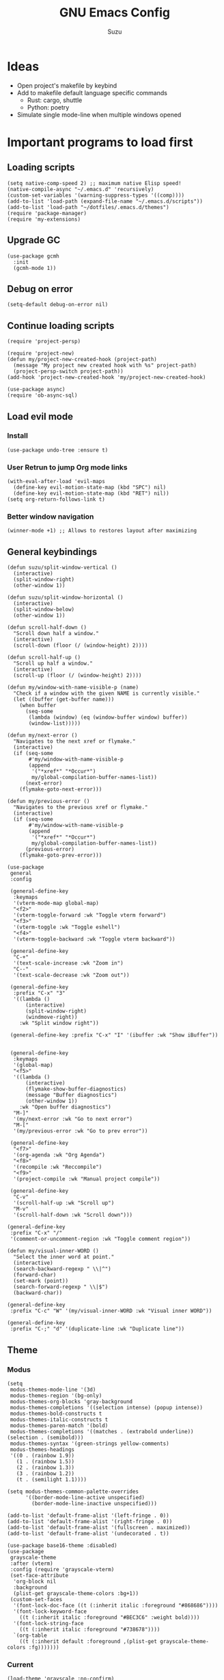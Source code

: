 #+title: GNU Emacs Config
#+author: Suzu
#+description: My personal Emacs config
#+STARTUP: inlineimages

* Ideas
- Open project's makefile by keybind
- Add to makefile default language specific commands
  - Rust: cargo, shuttle
  - Python: poetry
- Simulate single mode-line when multiple windows opened


* Important programs to load first
** Loading scripts
#+begin_src elisp
(setq native-comp-speed 2) ;; maximum native Elisp speed!
(native-compile-async "~/.emacs.d" 'recursively)
(custom-set-variables '(warning-suppress-types '((comp))))
(add-to-list 'load-path (expand-file-name "~/.emacs.d/scripts"))
(add-to-list 'load-path "~/dotfiles/.emacs.d/themes")
(require 'package-manager)
(require 'my-extensions)
#+end_src

** Upgrade GC
#+begin_src elisp
(use-package gcmh
  :init
  (gcmh-mode 1))
#+end_src

** Debug on error
#+begin_src elisp
(setq-default debug-on-error nil)
#+end_src

** Continue loading scripts
#+begin_src elisp
(require 'project-persp)

(require 'project-new)
(defun my/project-new-created-hook (project-path)
  (message "My project new created hook with %s" project-path)
  (project-persp-switch project-path))
(add-hook 'project-new-created-hook 'my/project-new-created-hook)

(use-package async)
(require 'ob-async-sql)
#+end_src

** Load evil mode
*** Install
#+begin_src elisp
(use-package undo-tree :ensure t)
#+end_src

*** User Retrun to jump Org mode links
#+begin_src elisp
(with-eval-after-load 'evil-maps
  (define-key evil-motion-state-map (kbd "SPC") nil)
  (define-key evil-motion-state-map (kbd "RET") nil))
(setq org-return-follows-link t)
#+end_src

*** Better window navigation
#+begin_src elisp
(winner-mode +1) ;; Allows to restores layout after maximizing
#+end_src

** General keybindings
#+begin_src elisp
(defun suzu/split-window-vertical ()
  (interactive)
  (split-window-right)
  (other-window 1))

(defun suzu/split-window-horizontal ()
  (interactive)
  (split-window-below)
  (other-window 1))

(defun scroll-half-down ()
  "Scroll down half a window."
  (interactive)
  (scroll-down (floor (/ (window-height) 2))))

(defun scroll-half-up ()
  "Scroll up half a window."
  (interactive)
  (scroll-up (floor (/ (window-height) 2))))

(defun my/window-with-name-visible-p (name)
  "Check if a window with the given NAME is currently visible."
  (let ((buffer (get-buffer name)))
    (when buffer
      (seq-some
       (lambda (window) (eq (window-buffer window) buffer))
       (window-list)))))

(defun my/next-error ()
  "Navigates to the next xref or flymake."
  (interactive)
  (if (seq-some
       #'my/window-with-name-visible-p
       (append
        '("*xref*" "*Occur*")
        my/global-compilation-buffer-names-list))
      (next-error)
    (flymake-goto-next-error)))

(defun my/previous-error ()
  "Navigates to the previous xref or flymake."
  (interactive)
  (if (seq-some
       #'my/window-with-name-visible-p
       (append
        '("*xref*" "*Occur*")
        my/global-compilation-buffer-names-list))
      (previous-error)
    (flymake-goto-prev-error)))

(use-package
 general
 :config

 (general-define-key
  :keymaps
  '(vterm-mode-map global-map)
  "<f2>"
  '(vterm-toggle-forward :wk "Toggle vterm forward")
  "<f3>"
  '(vterm-toggle :wk "Toggle eshell")
  "<f4>"
  '(vterm-toggle-backward :wk "Toggle vterm backward"))

 (general-define-key
  "C-+"
  '(text-scale-increase :wk "Zoom in")
  "C--"
  '(text-scale-decrease :wk "Zoom out"))

 (general-define-key
  :prefix "C-x" "3"
  '((lambda ()
      (interactive)
      (split-window-right)
      (windmove-right))
    :wk "Split window right"))

 (general-define-key :prefix "C-x" "I" '(ibuffer :wk "Show iBuffer"))


 (general-define-key
  :keymaps
  '(global-map)
  "<f5>"
  '((lambda ()
      (interactive)
      (flymake-show-buffer-diagnostics)
      (message "Buffer diagnostics")
      (other-window 1))
    :wk "Open buffer diagnostics")
  "M-]"
  '(my/next-error :wk "Go to next error")
  "M-["
  '(my/previous-error :wk "Go to prev error"))

 (general-define-key
  "<f7>"
  '(org-agenda :wk "Org Agenda")
  "<f8>"
  '(recompile :wk "Reccompile")
  "<f9>"
  '(project-compile :wk "Manual project compile"))

 (general-define-key
  "C-v"
  '(scroll-half-up :wk "Scroll up")
  "M-v"
  '(scroll-half-down :wk "Scroll down")))

(general-define-key
 :prefix "C-x" "/"
 '(comment-or-uncomment-region :wk "Toggle comment region"))

(defun my/visual-inner-WORD ()
  "Select the inner word at point."
  (interactive)
  (search-backward-regexp " \\|^")
  (forward-char)
  (set-mark (point))
  (search-forward-regexp " \\|$")
  (backward-char))

(general-define-key
 :prefix "C-c" "W" '(my/visual-inner-WORD :wk "Visual inner WORD"))

(general-define-key
 :prefix "C-;" "d" '(duplicate-line :wk "Duplicate line"))
#+end_src

#+RESULTS:

** Theme

*** Modus
#+begin_src elisp
(setq
 modus-themes-mode-line '(3d)
 modus-themes-region '(bg-only)
 modus-themes-org-blocks 'gray-background
 modus-themes-completions '((selection intense) (popup intense))
 modus-themes-bold-constructs t
 modus-themes-italic-constructs t
 modus-themes-paren-match '(bold)
 modus-themes-completions '((matches . (extrabold underline)) (selection . (semibold)))
 modus-themes-syntax '(green-strings yellow-comments)
 modus-themes-headings
 '((0 . (rainbow 1.9))
   (1 . (rainbow 1.5))
   (2 . (rainbow 1.3))
   (3 . (rainbow 1.2))
   (t . (semilight 1.1))))

(setq modus-themes-common-palette-overrides
      '((border-mode-line-active unspecified)
        (border-mode-line-inactive unspecified)))

(add-to-list 'default-frame-alist '(left-fringe . 0))
(add-to-list 'default-frame-alist '(right-fringe . 0))
(add-to-list 'default-frame-alist '(fullscreen . maximized))
(add-to-list 'default-frame-alist '(undecorated . t))
#+end_src

#+begin_src elisp
(use-package base16-theme :disabled)
(use-package
 grayscale-theme
 :after (vterm)
 :config (require 'grayscale-vterm)
 (set-face-attribute
  'org-block nil
  :background
  (plist-get grayscale-theme-colors :bg+1))
 (custom-set-faces
  '(font-lock-doc-face ((t (:inherit italic :foreground "#868686"))))
  '(font-lock-keyword-face
    ((t (:inherit italic :foreground "#BEC3C6" :weight bold))))
  '(font-lock-string-face
    ((t (:inherit italic :foreground "#738678"))))
  `(org-table
    ((t (:inherit default :foreground ,(plist-get grayscale-theme-colors :fg)))))))
#+end_src

*** Current
#+begin_src elisp
(load-theme 'grayscale :no-confirm)

#+end_src

*** Line numbers width
#+begin_src elisp
(setq-default display-line-numbers-width 4)
#+end_src

*** Dim inactive buffers
#+begin_src elisp
(use-package auto-dim-other-buffers
  :disabled
  :custom
  (auto-dim-other-buffers-dim-on-switch-to-minibuffer nil)
  (auto-dim-other-buffers-affected-faces '((default . auto-dim-other-buffers-face)
                                           (org-hide . auto-dim-other-buffers-hide-face))))
#+end_src

*** Golden ratio
Automatically resizes windows to fit golden ratio
#+begin_src elisp
(use-package
 golden-ratio
 :init (golden-ratio-mode 1)
 :config
 (add-hook 'ediff-startup-hook '(lambda () (golden-ratio-mode -1)) t)
 :custom
 (golden-ratio-auto-scale t)
 (golden-ratio-exclude-buffer-names '("*Occur*" "*xref*")))
#+end_src

*** Zen mode
#+begin_src elisp
(use-package zen-mode
  :disabled)
#+end_src

** Auth source
#+begin_src elisp
(use-package auth-source
  :config
  (auth-source-pass-enable)
  (setq auth-source-debug 'trivia))
#+end_src

** Git
*** Magit
#+begin_src elisp
(use-package magit
  :config
  (setq magit-status-buffer-switch-function 'switch-to-buffer)
  (setq magit-display-buffer-function 'magit-display-buffer-same-window-except-diff-v1)
  :general
  (general-define-key
   :keymaps '(override prog-mode)
   :prefix "C-x g"
   "o" '(magit :wk "Magit")
   "c" '(magit-commit :wk "Commit")))
#+end_src

*** Gutter
#+begin_src elisp
(use-package
 git-gutter
 :custom
 (git-gutter:modified-sign "~")
 (git-gutter:added-sign "+")
 (git-gutter:deleted-sign "-")
 :config
 (set-face-foreground
  'git-gutter:modified (plist-get grayscale-theme-colors :yellow))
 (set-face-foreground
  'git-gutter:added (plist-get grayscale-theme-colors :green))
 (set-face-foreground
  'git-gutter:deleted (plist-get grayscale-theme-colors :red))
 (defun my/stage-hunk ()
   "Wrapper around git-gutter:stage-hunk but without confirm requirement"
   (interactive)
   (git-gutter:awhen
    (git-gutter:search-here-diffinfo git-gutter:diffinfos)
    (git-gutter:do-stage-hunk it)
    (git-gutter:update-all-windows)
    (message "✅ staged" (buffer-name))))
 :general
 (general-define-key
  :keymaps '(override prog-mode)
  :prefix
  "C-x g"
  "n"
  '(git-gutter:next-hunk :wk "Next git hunk")
  "p"
  '(git-gutter:previous-hunk :wk "Previous git hunk")
  "s"
  '(my/stage-hunk :wk "Stage hunk"))
 :hook
 (prog-mode . git-gutter-mode)
 (org-mode . git-gutter-mode)
 (magit-post-refresh-hook git-gutter:update-all-windows))
#+end_src

*** Merging
#+begin_src elisp
(use-package smerge-mode
  :ensure nil
  :hook
  (prog-mode . smerge-mode))
#+end_src

** Modeline
#+begin_src elisp
(defface my-modeline-background
  '((t :background "#5f509f" :foreground "white" :inherit bold))
  "Face with a accent background for use on the mode line.")

(defface my-modeline-alert-bg
  '((t :background "#b52c2c" :foreground "white" :inherit bold))
  "Face with a red background for use on the mode line.")

(defface my-modeline-warn-fg '((t :foreground "orange" :inherit bold))
  "Face to show warn messages.")

(defface my-modeline-accent-fg '((t :foreground "#2fafff"))
  "Accent face")

(defun my-modeline--buffer-name ()
  "Return `buffer-name' with spaces around it."
  (format " %s " (buffer-name)))

(defvar-local my-modeline-buffer-name
    '(:eval
      (when (mode-line-window-selected-p)
        (propertize (my-modeline--buffer-name)
                    'face
                    'my-modeline-background)))
  "Mode line construct to display the buffer name.")

(put 'my-modeline-buffer-name 'risky-local-variable t)

(defun my-modeline--major-mode-name ()
  "Return capitalized `major-mode' as a string."
  (when (mode-line-window-selected-p)
    (capitalize (symbol-name major-mode))))

(defvar-local my-modeline-major-mode
    '(:eval
      (when (stringp (my-modeline--major-mode-name))
        (list
         (propertize "λ" 'face 'shadow)
         " "
         (propertize (my-modeline--major-mode-name) 'face 'bold)))
      "Mode line construct to display the major mode."))

(put 'my-modeline-major-mode 'risky-local-variable t)

(defvar-local my-modeline-timer
    '(:eval
      (when (and (boundp 'org-timer-mode-line-string)
                 (mode-line-window-selected-p))
        (let* ((time
                (replace-regexp-in-string
                 "[\<\>]" "" org-timer-mode-line-string))
               (status
                (if (string= time " 0:00:01")
                    (propertize " TIMER DONE "
                                'face
                                'my-modeline-alert-bg)
                  (propertize time 'face 'bold))))
          status)))
  "Mode line construct to display org timer.")
(put 'my-modeline-timer 'risky-local-variable t)

(defvar-local my-modeline-lsp
    '(:eval
      (when (and (boundp 'eglot--managed-mode)
                 eglot--managed-mode
                 (mode-line-window-selected-p))
        (propertize "  " 'face 'my-modeline-accent-fg)))
  "Mode line construct to display LSP active status.")
(put 'my-modeline-lsp 'risky-local-variable t)

(defvar-local my-persp-name
    '(:eval
      (when (mode-line-window-selected-p)
        (propertize (persp-current-name) 'face 'bold)))
  "Mode line construct to display current perspective name.")
(put 'my-persp-name 'risky-local-variable t)

(defvar-local my-compilation-in-progress
    '(:eval
      (when (and (boundp 'compilation-in-progress)
                 compilation-in-progress
                 (mode-line-window-selected-p))
        (propertize "󱁤  " 'face 'my-modeline-warn-fg)))
  "Mode line construct to display compilation process.")
(put 'my-compilation-in-progress 'risky-local-variable t)


;; Emacs 29, check the definition right below
(mode-line-window-selected-p)

(defun mode-line-window-selected-p ()
  "Return non-nil if we're updating the mode line for the selected window.
This function is meant to be called in `:eval' mode line
constructs to allow altering the look of the mode line depending
on whether the mode line s to the currently selected window
or not."
  (let ((window (selected-window)))
    (or (eq window (old-selected-window))
        (and (minibuffer-window-active-p (minibuffer-window))
             (with-selected-window (minibuffer-window)
               (eq window (minibuffer-selected-window)))))))


(setq-default mode-line-format
              '("%e"
                my-modeline-buffer-name
                "  "
                my-modeline-major-mode

                mode-line-format-right-align
                my-persp-name
                " "
                my-compilation-in-progress
                my-modeline-lsp
                my-modeline-timer))
#+end_src

** All the icons
#+begin_src elisp
(use-package all-the-icons
  :ensure t)
(use-package all-the-icons-dired
  :hook (dired-mode . (lambda () (all-the-icons-dired-mode t))))
#+end_src

** No backups (or `~` files)
#+begin_src elisp
(setq make-backup-files nil)
#+end_src

** Corfu
#+begin_src elisp
 (use-package
  corfu
  :custom
  (corfu-cycle t) ;; Enable cycling for `corfu-next/previous'
  (corfu-auto nil) ;; Enable auto completion
  (corfu-popupinfo-mode t)
  (corfu-echo-documentation 0)
  :bind
  (:map
   corfu-map
   ("M-SPC" . corfu-insert-separator)
   ("RET" . nil)
   ("TAB" . corfu-next)
   ([tab] . corfu-next)
   ("S-TAB" . corfu-previous)
   ([backtab] . corfu-previous)
   ("C-<return>" . corfu-insert))
  :init
  (global-corfu-mode)
  (corfu-popupinfo-mode))

(defun corfu-enable-always-in-minibuffer ()
  "Enable Corfu in the minibuffer if Vertico/Mct are not active."
  (unless (or (bound-and-true-p mct--active)
              (bound-and-true-p vertico--input)
              (eq (current-local-map) read-passwd-map))
    (setq-local corfu-auto nil) ;; Enable/disable auto completion
    (setq-local corfu-echo-delay nil ;; Disable automatic echo and popup
                corfu-popupinfo-delay nil)
    (corfu-mode 1)))
(add-hook 'minibuffer-setup-hook #'corfu-enable-always-in-minibuffer 1)

(use-package emacs
  :init
  (setq completion-cycle-threshold 3))
#+end_src

*** Dabbrev
#+begin_src elisp
(use-package
 dabbrev
 ;; Swap M-/ and C-M-/
 :bind (("M-/" . dabbrev-expand) ("C-M-/" . dabbrev-completion))
 :config (add-to-list 'dabbrev-ignored-buffer-regexps "\\` ")
 ;; Since 29.1, use `dabbrev-ignored-buffer-regexps' on older.
 (add-to-list 'dabbrev-ignored-buffer-modes 'doc-view-mode)
 (add-to-list 'dabbrev-ignored-buffer-modes 'pdf-view-mode)
 (defun my/dabbrev-select-buffer (other-buffer)
   (message "Checking %s for completion" other-buffer)
   (get-buffer-window other-buffer))
 (setq dabbrev-friend-buffer-function #'my/dabbrev-select-buffer))
#+end_src

*** Orderless
#+begin_src elisp
(use-package orderless
  :init
  (setq completion-styles '(orderless basic)
        completion-category-defaults nil
        completion-category-overrides '((file (styles partial-completion)))))
#+end_src

*** Icons
#+begin_src elisp
(use-package nerd-icons-corfu
:config
(add-to-list 'corfu-margin-formatters #'nerd-icons-corfu-formatter))
#+end_src

** Dired
*** Base
#+begin_src elisp
(use-package dired-open
  :custom ((dired-listing-switches "-agho --group-directories-first"))
  :config
  ;; (evil-define-key 'normal dired-mode-map (kbd "h") 'dired-up-directory)
  ;;  (EVIL-define-key 'normal dired-mode-map (kbd "l") 'dired-open-file)
  (setq dired-open-extensions '(("gif" . "feh")
                                ("jpg" . "feh")
                                ("jpeg" . "feh")
                                ("png" . "feh")
                                ("mkv" . "mpv")
                                ("mp4" . "mpv"))))

(use-package peep-dired
  :after dired
  :hook (evil-normalize-keymaps . peep-dired-hook))

(setf dired-kill-when-opening-new-dired-buffer t)
(setq-default dired-listing-switches "-aBhl  --group-directories-first")
#+end_src

** Elfeed
#+begin_src elisp
(use-package elfeed
  :config
  (setq elfeed-search-feed-face ":foreground #ffffff :weight bold"
        elfeed-feeds (quote
                      (
                       ("https://www.reddit.com/r/emacsporn.rss" reddit emacs)
                       ("https://www.reddit.com/r/manga.rss" reddit manga)
                       ("https://www.reddit.com/r/manga.rss" reddit manga)
                       ("https://hackaday.com/blog/feed/" hackaday linux)
                       ("https://opensource.com/feed" opensource linux)
                       ("https://linux.softpedia.com/backend.xml" softpedia linux)
                       ("https://itsfoss.com/feed/" itsfoss linux)
                       ("https://www.zdnet.com/topic/linux/rss.xml" zdnet linux)
                       ("https://www.computerworld.com/index.rss" computerworld linux)
                       ("https://www.networkworld.com/category/linux/index.rss" networkworld linux)
                       ("https://www.techrepublic.com/rssfeeds/topic/open-source/" techrepublic linux)
                       ("https://betanews.com/feed" betanews linux)
                       ("https://systemcrafters.net/rss/news.xml" emacs)
                       ("https://hnrss.org/frontpage" hackernews)
                       ("http://feeds.feedburner.com/blogspot/vEnU" music jazz)))))


(use-package elfeed-goodies
  :init
  (elfeed-goodies/setup)
  :config
  (setq elfeed-goodies/entry-pane-size 0.5))

(add-hook 'elfeed-show-mode-hook 'visual-line-mode)
#+end_src

** Fonts
#+begin_src elisp
(set-face-attribute 'default nil
                    :font "Iosevka NF"
                    :height 130
                    :weight 'medium)
(set-face-attribute 'variable-pitch nil
                    :font "Iosevka NF"
                    :height 130                    
                    :weight 'medium)
(set-face-attribute 'fixed-pitch nil
                    :font "Iosevka NF"
                    :height 1.0
                    :weight 'medium)
(set-face-attribute 'font-lock-comment-face nil :slant 'italic)
(set-face-attribute 'font-lock-keyword-face nil :slant 'italic)

(add-to-list 'default-frame-alist '(font . "Iosevka NF 13"))

(setq-default line-spacing 0)
#+end_src

** Ediff
#+begin_src elisp
(setq ediff-split-window-function 'split-window-horizontally
      ediff-window-setup-function 'ediff-setup-windows-plain)

(defun suzu/ediff-hook ()
(ediff-setup-keymap)
(define-key ediff-mode-map "j" 'ediff-next-difference)
(define-key ediff-mode-map "k" 'ediff-previous-difference)
(golden-ratio-mode nil))

(add-hook 'ediff-mode-hook 'suzu/ediff-hook nil t)
#+end_src

* Dashboard
#+begin_src elisp
(defun suzu/dashboard-insert-banner ()
  "Insert the banner at the top of the dashboard."
  (goto-char (point-max))
  (when-let ((banner
              (dashboard-choose-banner dashboard-startup-banner)))
    (let ((start (point))
          buffer-read-only
          text-width
          image-spec
          (graphic-mode (display-graphic-p)))
      (when graphic-mode
        (insert "\n"))
      ;; If specified, insert a text banner.
      (when-let ((txt (plist-get banner :text)))
        (if (file-exists-p txt)
            (insert-file-contents txt)
          (save-excursion (insert txt)))
        (unless (text-properties-at 0 txt)
          (put-text-property
           (point) (point-max) 'face 'dashboard-text-banner))
        (setq text-width 0)
        (while (not (eobp))
          (let ((line-length
                 (- (line-end-position) (line-beginning-position))))
            (when (< text-width line-length)
              (setq text-width line-length)))
          (forward-line 1)))
      ;; If specified, insert an image banner. When displayed in a graphical frame, this will
      ;; replace the text banner.
      (when-let ((img (plist-get banner :image)))
        (let ((img-props
               (append
                (when (> dashboard-image-banner-max-width 0)
                  (list :max-width dashboard-image-banner-max-width))
                (when (> dashboard-image-banner-max-height 0)
                  (list
                   :max-height dashboard-image-banner-max-height))
                dashboard-image-extra-props)))
          (setq image-spec
                (cond
                 ((dashboard--image-animated-p img)
                  (create-image img))
                 ((dashboard--type-is-xbm-p img)
                  (create-image img))
                 ((image-type-available-p 'imagemagick)
                  (apply 'create-image
                         img
                         'imagemagick
                         nil
                         img-props))
                 (t
                  (apply 'create-image
                         img nil nil
                         (when (and (fboundp 'image-transforms-p)
                                    (memq
                                     'scale
                                     (funcall 'image-transforms-p)))
                           img-props))))))
        (add-text-properties start (point) `(display ,image-spec))
        (when (ignore-errors
                (image-multi-frame-p image-spec))
          (image-animate image-spec 0 t)))

      ;; Finally, center the banner (if any).
      (when-let*
          ((text-align-spec
            `(space . (:align-to (- center ,(/ text-width 2)))))
           (image-align-spec
            `(space . (:align-to (- center (0.5 . ,image-spec)))))
           (prop
            (cond
             ;; Both an image & text banner.
             ((and image-spec text-width)
              ;; The quoting is intentional. This is a conditional display spec that will
              ;; align the banner at redisplay time.
              `((when (display-graphic-p)
                  .
                  ,image-align-spec)
                (when (not (display-graphic-p))
                  .
                  ,text-align-spec)))
             ;; One or the other.
             (text-width
              text-align-spec)
             (image-spec
              image-align-spec)
             ;; No banner.
             (t
              nil)))
           (prefix (propertize " " 'display prop)))
        (add-text-properties
         start (point)
         `(line-prefix ,prefix wrap-prefix ,prefix)))
      (insert "\n")
      (add-text-properties
       start (point)
       '(cursor-intangible t inhibit-isearch t)))))

(use-package
 dashboard
 :ensure t
 :custom
 (dashboard-set-init-info t)
 (dashboard-set-navigator t)
 (dashboard-show-shortcuts t)
 (dashboard-center-content t)
 (dashboard-startup-banner
 (expand-file-name "~/.emacs.d/banners/anime/1.png"))
 (dashboard-set-heading-icons t)
 (dashboard-set-file-icons nil)
 (dashboard-startupify-list
  '(suzu/dashboard-insert-banner
    dashboard-insert-newline
    dashboard-insert-footer
    dashboard-insert-newline
    dashboard-insert-init-info
    dashboard-insert-newline
    end-of-buffer))
 :config (dashboard-setup-startup-hook))

(add-hook 'dashboard-after-initialize-hook 'end-of-buffer)
(setq-default initial-buffer-choice
              (lambda () (get-buffer "*dashboard*")))
#+end_src

** Banners
#+begin_src
⡆⣿⣿⣦⠹⣳⣳⣕⢅⠈⢗⢕⢕⢕⢕⢕⢈⢆⠟⠋⠉⠁⠉⠉⠁⠈⠼⢐⢕
⡝⡄⢻⢟⣿⣿⣷⣕⣕⣅⣿⣔⣕⣵⣵⣿⣿⢠⣿⢠⣮⡈⣌⠨⠅⠹⣷⡀⢱
⡝⠁⣠⣾⠟⡉⡉⡉⠻⣦⣻⣿⣿⣿⣿⣿⣿⣿⣿⣧⠸⣿⣦⣥⣿⡇⡿⣰⢗
⡀⢻⣿⡇⢙⠁⠴⢿⡟⣡⡆⣿⣿⣿⣿⣿⣿⣿⣿⣿⣿⣿⣿⣿⣿⣿⣷⣵⣵
⣷⢄⠻⣿⣟⠿⠦⠍⠉⣡⣾⣿⣿⣿⣿⣿⣿⢸⣿⣦⠙⣿⣿⣿⣿⣿⣿⣿⣿

⡗⢰⣶⣶⣦⣝⢝⢕⢕⠅⡆⢕⢕⢕⢕⢕⣴⠏⣠⡶⠛⡉⡉⡛⢶⣦⡀⠐⣕
⡝⡵⠟⠈⢀⣀⣀⡀⠉⢿⣿⣿⣿⣿⣿⣿⣿⣼⣿⢈⡋⠴⢿⡟⣡⡇⣿⡇⡀
⠁⢰⣿⡏⣴⣌⠈⣌⠡⠈⢻⣿⣿⣿⣿⣿⣿⣿⣿⣿⣿⣬⣉⣉⣁⣄⢖⢕⢕
⡻⣄⣻⣿⣌⠘⢿⣷⣥⣿⠇⣿⣿⣿⣿⣿⣿⠛⠻⣿⣿⣿⣿⣿⣿⣿⣿⣿⣿ 
⡕⡑⣑⣈⣻⢗⢟⢞⢝⣻⣿⣿⣿⣿⣿⣿⣿⠸⣿⠿⠃⣿⣿⣿⣿⣿⣿⡿⠁#+end_src

⠀⠀⠀⠀⠀⠀⠀⠀⠀⠀⠀⠀⠀⠀⠀⠀⠀⠀⠀⠀⠀⠀⠀⠀⢰⡒⣢⠀⠀⠀⠀⠀⠀⠀⠀⠀⠀⠀⠀⠀⠀⢀⡤⡄⠀⠀⠀⠀⠀⠀⠀⠀⠀⠀⠀⠀⠀⠀⠀⠀⠀⠀
⠀⠀⠀⠀⠀⠀⠀⠀⠀⠀⠀⠀⠀⠀⠀⠀⠀⠀⠀⠀⠻⠃⠀⠀⠀⠉⣁⣀⣀⣀⣀⣀⣀⣀⣀⣀⣀⣀⡀⠀⠀⠈⠛⠁⠀⠀⠀⠀⠀⠀⠀⠀⠀⠀⠀⠀⠀⠀⠀⠀⠀⠀
⠀⠀⠀⠀⠀⠀⠀⠀⠀⠀⠀⠀⠀⠀⠀⠀⠀⠀⠀⠀⠀⠀⠠⣶⣟⣛⠛⠋⠉⠉⠉⠉⠉⠉⠉⠉⠉⠙⢛⣛⣷⡦⢀⣤⣶⡶⡄⠀⠀⠀⠀⠀⠀⠀⠀⠀⠀⠀⠀⠀⠀⠀
⠀⠀⠀⠀⠀⠀⢀⡀⠀⠀⠀⠀⠀⣴⣶⣶⠂⠤⢄⣀⠀⠀⠀⠈⠉⠛⠛⠛⠛⠛⠛⠛⠛⠛⠛⠛⠛⠛⠛⠋⠉⣰⣿⣿⣿⣇⢹⡄⠀⠀⠀⣀⠀⣠⠤⠠⡄⠀⠀⠀⠀⠀
⠀⠀⠀⠀⠀⣀⡯⠹⢲⡄⠀⠀⠀⣿⣿⣿⣷⣤⡀⠈⣹⣶⠦⣄⡀⠀⠀⠀⠀⠀⠀⠀⠀⠀⠀⠀⠀⠀⠀⢀⣾⣿⣿⣿⣿⣿⠀⢷⠀⠀⢰⡇⠋⠀⠀⢠⠇⠀⠀⠀⠀⠀
⠀⠀⠀⠀⠀⠛⠒⣎⡏⠀⠀⠀⠀⣿⣿⣿⡏⠙⠛⢦⡙⠉⠀⠀⠉⠓⢦⣀⠀⠀⢀⣀⣀⣀⣀⣀⡀⠀⢠⣿⣿⣿⠟⠻⣿⣿⡇⢸⡇⠀⠀⠓⠒⣦⠀⠛⢦⠀⠀⠀⠀⠀
⠀⠀⠀⠀⠀⠀⠀⠀⠀⠀⠀⠀⠀⣿⣿⠿⠓⠂⠀⡠⠽⢦⡀⠀⠀⠀⠈⠛⢛⡉⢉⠉⠀⠀⠙⠛⠋⢛⣿⢯⡉⠛⠀⠀⠘⠈⢿⠗⢻⠀⠀⠀⠀⠛⠦⠶⠋⠀⠀⠀⠀⠀
⠀⠀⠀⠀⠀⠀⠀⠀⠀⠀⠀⠀⠀⣿⣇⠀⠀⢠⠋⠀⢀⡾⢛⡆⠀⠀⠀⢉⡽⠛⠁⠈⣏⢦⠐⢶⣤⡹⣿⠒⠁⠀⠀⢀⡠⠤⢼⢣⢸⡄⠀⠀⠀⠀⠀⠀⠀⠀⠀⠀⠀⠀
⠀⠀⠀⠀⠀⡴⠲⢤⡀⣀⣀⠀⠀⢸⣿⡗⠀⡇⠀⣠⣾⠟⠛⠡⣾⡴⢶⡯⠀⠤⠀⠀⢸⠸⡇⠀⡙⣿⣌⠻⣤⣀⡠⠋⠀⠀⢸⡏⢠⣇⠀⠀⠀⠀⠀⠀⠀⠀⠀⠀⠀⠀
⠀⠀⠀⠀⠀⡇⠀⠀⠉⠁⣸⠀⠀⠀⢿⣿⠤⣫⡾⣿⣿⢱⣀⡼⠛⢒⡿⠀⠀⠀⠀⠀⠸⡇⢳⠐⠛⠉⠻⣇⢹⢿⣟⣦⣀⣸⣍⣷⣿⣿⡀⠀⠀⠀⠀⠀⠀⠀⠀⠀⠀⠀
⠀⠀⠀⠀⢀⡴⠄⠀⢰⠚⠁⠀⠀⠀⠘⢿⣿⡿⣤⠉⠁⣠⡿⠁⠀⣼⠁⠀⠀⣀⣀⡤⠂⡇⢸⡀⠀⠀⠀⠹⡆⠀⠀⠀⢿⣿⣤⣿⣿⣿⡇⠀⠀⠀⢀⢤⡀⠀⠀⠀⠀⠀
⠀⠀⠀⠀⠸⣄⣀⣀⡼⠀⠀⠀⠀⠀⠀⣼⣿⡶⠟⠀⣴⣿⠶⢦⢰⡟⡆⠀⣀⣩⣀⠀⢰⡇⣸⡓⠄⢀⣀⡀⢿⡀⡴⠛⢶⠘⣿⣿⣿⣿⣿⡀⠀⠘⢧⣀⡕⠀⠀⠀⠀⠀
⠀⠀⠀⠀⠀⠀⠀⠀⠀⠀⠀⠀⠀⢀⣼⣿⠃⠀⠀⢠⣿⠷⣤⡾⣼⡇⠁⢸⣏⠁⢘⡷⢘⡗⣿⣧⠆⣿⣈⡿⢺⣇⠉⢳⠟⠀⢸⣿⣿⣿⣿⣷⠀⠀⠀⠀⠀⠀⠀⠀⠀⠀
⠀⠀⠀⠀⠀⠀⠀⠀⠀⠀⠀⠀⢀⣾⣽⡓⠀⠠⣼⢺⡅⠀⠂⣿⡩⡧⠀⠀⠛⠶⡛⠉⠁⣿⡏⠻⣬⠄⠨⠀⠀⢻⠀⠐⡄⠂⠀⣿⣿⣿⣿⣿⡆⠀⠀⠀⠀⠀⠀⠀⠀⠀
⠀⠀⠀⠀⠀⠀⠀⠀⠀⠀⠀⣠⣾⣿⡿⡄⠀⢸⣿⣿⠁⣀⣿⣟⣀⣇⠆⢠⣀⣤⣄⠀⠀⢿⣿⣶⣻⣮⡀⠀⠀⣼⠀⠀⡏⠁⠀⢸⣿⣿⣿⣿⣇⠀⠀⠀⠀⠀⠀⠀⠀⠀
⠀⠀⠀⠀⠀⠀⠀⠀⠀⣠⣾⣿⡿⣿⢿⠀⠀⣿⣿⣿⠀⣿⠟⠉⠀⢹⡄⢸⣿⣿⣿⣿⣦⣸⡟⠀⠈⢻⣷⣆⡐⣿⡂⠀⡇⠀⠀⠘⣿⣿⣿⣿⣿⠀⠀⠀⠀⢀⡶⡄⠀⠀
⢀⣦⡀⠀⠀⠀⠠⠴⠾⠛⠋⠉⠀⣿⠀⠀⠀⣿⠁⣿⣿⠉⠀⠀⠀⠈⣿⣿⣿⣿⣿⣿⣿⣿⡇⠀⠀⠀⠙⢿⣿⣿⠀⠀⣅⠁⠀⠀⣿⣿⣿⣿⣿⠀⠀⠀⠸⡍⣰⣧⠀⠀
⠈⣇⠙⢦⡀⠀⠀⠀⠀⠀⠀⠀⢰⣿⠀⠀⠀⣿⠄⣿⠃⠀⠀⠀⠀⠀⢹⣿⣿⣿⠟⠛⠿⠛⢇⠀⠀⠀⠀⠀⠻⣿⠀⢸⣇⠀⠀⣼⣿⣿⣿⣿⣿⠀⠀⠀⠐⠷⠃⠉⠀⠀
⠀⢹⡀⠀⠙⢄⠀⠀⠀⠀⠀⠀⣾⣿⠀⠀⠀⣿⣆⣿⣠⣴⣶⣶⣤⣅⡒⢻⡀⠉⠳⣾⣷⣦⣸⣭⣴⡶⢶⣤⣤⣾⠀⣸⠧⠀⣸⣿⣿⣿⣿⣿⣿⡇⠀⠀⠀⠀⠀⠀⠀⠀
⠀⢻⡷⠀⠀⠈⠳⣄⠀⠀⠀⣸⣿⣿⣀⠄⠀⣿⣷⣿⠛⣋⣉⣀⡀⠉⠉⠀⠀⠀⠀⠀⠉⠈⠉⣉⣈⡉⠉⠛⠿⡿⠆⣿⠂⢰⣿⣿⣿⣿⣿⣿⣿⣷⠀⠀⠀⠀⠀⠀⠀⠀
⠀⣤⣳⡕⠄⠀⣦⠘⣦⠀⢠⣿⣿⣿⣿⣆⠀⠘⣿⣿⣜⠿⢳⠻⠁⠀⠀⢠⣠⢄⣀⣠⡄⠀⢚⢏⢎⣿⡿⡴⣸⣧⣾⣏⣴⣿⣿⣿⣿⣿⣿⣿⣿⣿⣆⠀⠀⠀⠀⠀⠀⠀
⠀⢻⡌⡛⠀⢀⣘⣿⣿⣄⣾⣿⣿⣿⣿⣿⣷⣤⣽⠟⠉⠉⠙⠒⢤⡀⠀⠘⢆⠀⠀⢠⠃⠀⠈⢈⡤⠞⠋⠉⠉⠛⠻⣿⣿⣿⣿⣿⣿⣿⣿⣿⣿⣷⣼⣆⠀⠀⠀⠀⠀⠀
⠀⠀⠻⣮⣀⣺⣿⣿⣿⣟⣿⣿⣿⣿⣿⡻⢿⡿⠏⠀⠀⠀⠀⠀⠀⠙⢦⠀⠈⠑⠒⠋⠀⢀⡴⠋⠀⠀⠀⠀⠀⠀⢀⠈⠻⣿⣿⣿⣿⣿⣿⢿⣿⣿⣿⣿⣧⠀⠀⠀⠀⠀
⠀⠀⢺⣿⣿⣿⣿⣿⣿⣿⣵⣿⣿⣿⣿⣿⣿⡇⠀⠀⠀⠀⠀⠀⠀⠀⢸⣷⣶⣦⣤⣶⣶⠊⠀⠀⠀⠀⠀⠀⠀⠀⠀⢸⡆⣿⣿⣿⣿⣿⣿⣿⣿⣿⣿⣿⣿⣷⡄⠀⠀⠀
⠀⠀⠀⣽⣿⣿⣿⣿⣿⣿⣿⣿⣿⣿⣿⣿⣿⣿⠀⠀⠀⠀⠀⠀⠀⠀⢸⣿⣿⣍⣉⣽⠃⠀⠀⠀⠀⠀⠀⠀⠀⠀⠀⢸⣿⣿⣿⣿⣿⣿⣿⣿⣿⣿⣿⣿⣿⣿⣿⣦⡀⠀
⠀⠀⠀⠘⣿⣿⣿⣿⣿⢟⣱⣿⣿⣿⣿⣿⣿⣿⡀⠀⠀⠀⠀⠀⠀⠀⠸⣿⣿⣿⣿⠃⠀⠀⠀⠀⠀⠀⠀⠀⠀⠀⠀⠀⣿⣿⣿⣿⣿⣿⣿⣿⣿⣿⣿⣿⣿⣿⣿⣿⣿⣖
⠀⠀⠀⢀⣽⣿⣿⡿⣉⣸⣿⣿⣿⣿⣿⣿⣏⠻⠧⠀⠀⠀⠀⠀⠀⠀⠀⣹⣿⣿⠇⠀⠀⠀⠀⠀⠀⠀⠀⠀⠀⠀⠀⠀⢹⣿⣿⣿⣿⣿⣿⣿⣿⣿⣿⣿⣿⣿⣿⣿⣿⣷
⠀⠀⣴⣿⣿⣿⣿⣿⠛⣽⣿⣿⣿⣿⣿⣿⠻⣷⣤⣀⠀⠀⠀⠀⠀⠀⢠⣿⣿⠿⣦⣄⡀⠀⠀⠀⠀⠀⠀⠀⠀⠀⠀⣀⣾⣿⣿⣿⣿⣿⣿⣿⣿⣿⡿⣿⣿⣿⣿⣿⣿⣿
⠀⠸⠿⠿⠿⠻⡿⠿⠴⠿⠿⠿⠿⢿⣿⣿⣷⣆⡉⠛⠿⢷⣶⣶⣶⣶⣿⣿⣿⣄⡊⠛⠿⢷⣶⣲⣶⣶⣶⣶⣶⣶⣿⣿⣿⣿⣿⣿⣿⡿⠿⠿⠿⠿⡷⠹⠿⠿⠿⠿⠿⡞
⠀⠀⠀⠀⠀⠀⠀⠀⠀⠀⠀⠀⠀⠀⠀⠀⠙⠒⠽⠷⠶⠶⠴⠾⠿⠟⠛⠿⠟⠛⠛⠻⠲⠦⠤⠤⠤⠤⠤⠤⠶⠿⠛⠿⠟⠓⠊⠀⠀⠀⠀⠀⠀⠀⠀⠀⠀⠀⠀⠀⠀⠀

⡏⠉⠛⢿⣿⣿⣿⣿⣿⣿⣿⣿⣿⣿⣿⣿⣿⣿⣿⣿⣿⣿⣿⡿⣿
⣿⠀⠀⠀⠈⠛⢿⣿⣿⣿⣿⣿⣿⣿⣿⣿⣿⣿⣿⠿⠛⠉⠁⠀⣿
⣿⣧⡀⠀⠀⠀⠀⠙⠿⠿⠿⠻⠿⠿⠟⠿⠛⠉⠀⠀⠀⠀⠀⣸⣿
⣿⣿⣷⣄⠀⡀⠀⠀⠀⠀⠀⠀⠀⠀⠀⠀⠀⠀⠀⠀⠀⢀⣴⣿⣿
⣿⣿⣿⣿⠏⠀⠀⠀⠀⠀⠀⠀⠀⠀⠀⠀⠀⠀⠀⠠⣴⣿⣿⣿⣿
⣿⣿⣿⡟⠀⠀⢰⣹⡆⠀⠀⠀⠀⠀⠀⣭⣷⠀⠀⠀⠸⣿⣿⣿⣿
⣿⣿⣿⠃⠀⠀⠈⠉⠀⠀⠤⠄⠀⠀⠀⠉⠁⠀⠀⠀⠀⢿⣿⣿⣿
⣿⣿⣿⢾⣿⣷⠀⠀⠀⠀⡠⠤⢄⠀⠀⠀⠠⣿⣿⣷⠀⢸⣿⣿⣿
⣿⣿⣿⡀⠉⠀⠀⠀⠀⠀⢄⠀⢀⠀⠀⠀⠀⠉⠉⠁⠀⠀⣿⣿⣿
⣿⣿⣿⣧⠀⠀⠀⠀⠀⠀⠀⠈⠀⠀⠀⠀⠀⠀⠀⠀⠀⠀⢹⣿⣿
⣿⣿⣿⣿⠃⠀⠀⠀⠀⠀⠀⠀⠀⠀⠀⠀⠀⠀⠀⠀⠀⠀⢸⣿⣿

⠤⠤⠤⠤⠤⠤⢤⣄⣀⣀⡀⠀⠀⠀⠀⠀⠀⠀⠀⠀⠀⠀⠀⠀⠀⠀⠀⠀⠀⠀⠀⠀⠀⠀⠀⠀⠀⠀⠀⠀⠀⠀⠀⠀⠀⠀⠀⠀⠀⠀⠀⠀⠀⠀⠀⠀⠀⠀
⠀⠀⠀⠀⠀⠀⠀⠀⠀⠈⠉⠙⠒⠀⠀⠀⠀⠀⠀⠀⠀⠀⠀⠀⠀⠀⠀⠀⠀⠀⠀⠤⠤⠶⠶⠶⠦⠤⠤⠤⠤⠤⢤⣤⣀⣀⣀⣀⣀⣀⠀⠀⠀⠀⠀⠀⠀⠀
⠀⠀⠀⠀⢀⠄⢂⣠⣭⣭⣕⠄⠀⠀⠀⠀⠀⠀⠀⠀⠀⠀⠀⠀⠀⠀⠀⠀⠀⠀⠀⠀⠀⠤⠀⠀⠀⠤⠀⡀⠀⠀⠀⠀⠀⠀⠀⠀⠀⠉⠉⠉⠉⠉⠉⠉⠉⠉
⠀⠀⢀⠜⣳⣾⡿⠛⣿⣿⣿⣦⡠⠀⠀⠀⠀⠀⠀⠀⠀⠀⠀⠀⠀⠀⠀⠀⠀⠀⠀⠠⣤⣤⣤⣤⣤⣤⣤⣤⣤⣍⣀⣦⠦⠄⣀⠀⡀⠀⠀⠀⠀⠀⠀⠀⠀⠀
⠀⠠⣄⣽⣿⠋⠀⡰⢿⣿⣿⣿⣿⣦⠀⠀⠀⠀⠀⠀⠀⠀⠀⠀⠀⠀⠀⠀⠀⠀⠀⠀⣼⣿⡿⠛⠛⡿⠿⣿⣿⣿⣿⣿⣿⣷⣶⣿⣁⣂⣤⡄⠀⠀⠀⠀⠀⠀
⢳⣶⣼⣿⠃⠀⢀⠧⠤⢜⣿⣿⣿⣿⣷⠀⠀⠀⠀⠀⠀⠀⠀⠀⠀⠀⠀⠀⠀⠀⢠⣾⠟⠁⠀⠀⠀⡇⠀⣀⡈⣿⣿⣿⣿⣿⣿⣿⣿⣿⣧⡀⠁⠐⠀⣀⠀⠀
⠀⠙⠻⣿⠀⠀⠀⠀⠀⠀⢹⣿⣿⡝⢿⡄⠀⠀⠀⠀⠀⠀⠀⠀⠀⠀⠀⠀⠀⢰⡿⠋⠀⠀⠀⠀⠠⠃⠁⠀⠀⠙⢿⣿⣿⣿⣿⣿⣿⣿⣿⣿⣶⣿⡿⠋⠀⠀
⠀⠀⠀⠙⡄⠀⠀⠀⠀⠀⢸⣿⣿⡃⢼⠁⠀⠀⠀⠀⠀⠀⠀⠀⠀⠀⠀⠀⠀⠘⠁⠀⠀⠀⠀⠀⠀⠀⠀⠀⠀⠀⠘⣿⣿⣿⣿⡏⠉⠉⠻⣿⡿⠋⠀⠀⠀⠀
⠀⠀⠀⠀⢰⠀⠀⠰⡒⠊⠻⠿⠋⠐⡼⠀⠀⠀⠀⠀⠀⠀⠀⠀⠀⠀⠀⠀⠀⠀⠀⠀⠀⠀⠀⠀⠀⠀⠀⠀⠀⠀⢠⣿⣿⣿⣿⠀⠀⠀⠀⣿⠇⠀⠀⠀⠀⠀
⠀⠀⠀⠀⠸⣇⡀⠀⠑⢄⠀⠀⠀⡠⠃⠀⠀⠀⠀⠀⠀⠀⠀⠀⠀⠀⠀⠀⠀⠀⠀⠀⠀⠀⠀⠀⠀⢖⠠⠤⠤⠔⠙⠻⠿⠋⠱⡑⢄⠀⢠⠟⠀⠀⠀⠀⠀⠀
⠀⠀⠀⠀⠀⠀⠈⠉⠒⠒⠻⠶⠛⠀⠀⠀⠀⠀⠀⠀⠀⠀⠀⠀⠀⠀⠀⠀⠀⠀⠀⠀⠀⠀⠀⠀⠀⠘⡄⠀⠀⠀⠀⠀⠀⠀⠀⠡⢀⡵⠃⠀⠀⠀⠀⠀⠀⠀
⠀⠀⠀⠀⠀⠀⠀⠀⠀⠀⠀⠀⠀⠀⠀⠀⠀⠀⠀⠀⠀⠀⠀⠀⠀⠀⠀⠀⠀⠀⠀⠀⠀⠀⠀⠀⠀⠀⠘⠦⣀⠀⠀⠀⠀⠀⢀⣤⡟⠉⠀⠀⠀⠀⠀⠀⠀⠀
⠀⠀⠀⠀⠀⠀⠀⠀⠀⠀⠀⠀⠀⠀⠀⠀⠀⠀⠀⠀⠀⠀⠀⠀⠀⠀⠀⠀⠀⠀⠀⠀⠀⠀⠀⠉⠉⠉⠉⠉⠙⠛⠓⠒⠲⠿⢍⡀⠀⠀⠀⠀⠀⠀⠀⠀⠀⠀

⠀⠀⠀⠀⠀⠀⠀⠀⠀⠀⠀⠀⠀⢀⣀⡀⠀⠀⠀⠀⠀⠀⠀⠀⠀⠀⠀⠀⠀⠀⠀⠀⠀⠀⠀⠀⠀⠀⠀⠀⠀⠀⠀⠀⠀⠀⠀⠀⠀⠀⠀⠀⠀⠀⠀
⠀⠀⠀⠀⠀⠀⠀⠀⠀⠀⠀⠀⢠⣿⠟⠻⣦⡀⠀⠀⠀⠀⠀⠀⠀⠀⠀⠀⠀⠀⠀⠀⠀⠀⠀⠀⠀⠀⠀⠀⠀⠀⠀⠀⠀⠀⠀⠀⠀⠀⠀⠀⠀⠀⠀
⠀⠀⠀⠀⠀⠀⠀⠀⠀⠀⠀⠀⣼⣿⠀⠀⠈⠻⣦⣄⠀⠀⠀⠀⠀⠀⠀⠀⠀⠀⠀⠀⠀⠀⠀⠀⠀⠀⠀⠀⠀⠀⠀⠀⠀⠀⠀⣀⣴⣶⣦⡀⠀⠀⠀
⠀⠀⠀⠀⠀⠀⠀⠀⠀⠀⠀⠀⡿⡇⠀⠀⠀⠀⠈⠙⢷⣄⠀⠀⠀⠀⠀⠀⠀⠀⠀⠀⠀⠀⠀⠀⠀⠀⠀⠀⠀⠀⠀⠀⣀⣤⠾⠋⠁⢸⣿⡇⠀⠀⠀
⠀⠀⠀⠀⠀⠀⠀⠀⠀⠀⠀⠀⣇⡇⠀⠀⠀⠀⠀⠀⠀⠙⢷⣆⡀⠀⠀⠀⠀⠀⠀⠀⠀⠀⠀⠀⠀⠀⠀⠀⠀⢀⣤⡾⠛⠁⠀⠀⠀⣿⣼⠀⠀⠀⠀
⠀⠀⠀⠀⠀⠀⠀⠀⠀⠀⠀⠘⡏⣷⠀⠀⠀⠀⠀⠀⠀⠀⠀⠙⢿⣦⠀⠀⠀⠀⠀⠀⠀⠀⠀⠀⠀⠀⢀⣤⡾⠛⠁⠀⠀⠀⠀⠀⣸⡿⣿⠂⠀⠀⠀
⠀⠀⠀⠀⠀⠀⠀⠀⠀⠀⠀⠀⣇⣿⠀⠀⠀⠀⠀⠶⠶⠶⠶⠶⠶⠿⠷⠶⠶⠤⣤⣤⣀⣀⡀⢀⣤⡾⠛⠁⠀⠀⠀⠀⠀⠀⠀⢠⣿⢣⡟⠀⠀⠀⠀
⠀⠀⠀⠀⠀⠀⠀⠀⠀⠀⠀⠀⣿⡇⠀⠀⠀⠀⠀⠀⠀⠀⠀⠀⠀⠀⠀⠀⠀⠀⠀⠀⠈⠉⣽⠟⠁⠀⠀⠀⠀⠀⠀⠀⠀⠀⠀⣼⡷⣸⠇⠀⠀⠀⠀
⠀⠀⠀⠀⠀⠀⠀⠀⠀⠀⠀⠀⣿⡇⠀⠀⠀⠀⠀⠀⠀⠀⠀⠀⠀⠀⠀⠀⠀⠀⠀⠀⠀⠀⠀⠀⠀⠀⠀⠀⠀⠀⠀⠀⠀⠀⢀⣿⢣⡿⠁⠀⠀⠀⠀
⠀⠀⠀⠀⠀⠀⠀⠀⠀⠀⠀⠀⡿⠀⠀⠀⠀⠀⠀⠀⠀⠀⠀⠀⠀⠀⠀⠀⠀⠀⠀⠀⠀⠀⠀⠀⠀⠀⠀⠀⠀⠀⠀⠀⠀⠀⢸⣿⣼⠃⠀⠀⠀⠀⠀
⠀⠀⠀⠀⠀⠀⠀⠀⠀⠀⠀⣸⠇⠀⣀⣀⣀⠀⠀⠀⠀⠀⠀⠀⠀⠀⠀⠀⠀⠀⠀⠀⠀⠀⠀⠀⠀⠀⠀⠀⠀⠀⠀⠀⠀⠀⢸⣿⡏⠀⠀⠀⠀⠀⠀
⠀⠀⠀⠀⠀⠀⠀⠀⣀⣤⣿⣿⡾⠛⠉⣉⣽⣿⣶⣤⡀⠀⠀⠀⠀⠀⠀⠀⠀⣠⣴⠶⠛⢛⣿⣿⣷⣶⣤⣀⠀⠀⠀⠀⠀⠀⢸⣿⡀⠀⠀⠀⠀⠀⠀
⠀⠀⠀⠀⠀⢰⣾⠛⢉⣵⡟⣃⣤⣶⣿⣿⣿⣿⣿⣿⣷⡄⠀⠀⠀⠀⠀⣠⣾⠏⣡⣴⣾⣿⣿⣿⣿⣿⣿⣿⣷⡄⠀⠀⠀⠀⢈⡹⣇⠀⠀⠀⠀⠀⠀
⠀⠀⠀⠀⠀⠀⠙⣷⣾⣿⣿⣿⣿⣿⣿⣿⣿⣿⣿⣿⣿⣿⣀⣀⣀⣀⣰⣿⣷⣿⣿⣿⣿⣿⣿⣿⣿⣿⣿⣿⣿⣿⣦⠶⠖⠲⠾⣿⣿⣦⠀⠀⠀⠀⠀
⠀⠀⠀⠀⣠⣴⡾⠋⣿⣿⣿⣿⣿⣿⣿⣿⣿⣿⣿⣿⣿⣿⠟⠛⠻⠿⣿⣿⣿⣿⣿⣿⣿⣿⣿⣿⣿⣿⣿⣿⣿⠟⠀⠀⠀⠀⠀⠈⠙⢿⣄⠀⠀⠀⠀
⠀⠀⣿⡛⠉⠁⠀⠀⢿⣿⣿⣿⣿⣿⣿⣿⣿⣿⣿⣿⣿⡏⠀⠀⠀⠀⢿⣿⣿⣿⣿⣿⣿⣿⣿⣿⣿⣿⣿⣿⣿⠀⠀⠀⠀⠀⠀⠀⠀⠀⠙⢷⣄⠀⠀
⠀⠀⣾⣷⣦⣀⠀⠀⠈⢿⣿⣿⣿⣿⣿⣿⣿⣿⣿⣿⠏⠀⠀⠀⠀⠀⠘⣿⣿⣿⣿⣿⣿⣿⣿⣿⣿⣿⣿⣿⣿⣆⠀⠀⠀⠀⠀⠀⠀⠀⠀⠀⠻⣧⠀
⠀⡀⠈⠻⢿⣿⣿⣷⠆⠀⠙⠻⠿⣿⣿⡿⢿⣿⠋⠀⠀⠀⣴⠇⠀⠀⠀⠈⣿⣿⣿⣿⣿⣿⣿⣿⣿⣿⣿⣿⣿⢿⡄⠀⠀⠀⠀⠀⠀⠀⠀⠀⠀⢹⡆
⠀⠻⣟⠛⠛⠛⠉⠁⠀⠀⠀⠀⠀⠀⠀⠀⠿⣿⣆⣀⣠⣼⢿⣧⠀⠀⠀⢀⣿⠿⢿⣿⣿⣿⣿⣿⣿⣿⠿⣛⠹⣮⣿⣄⠀⠀⠀⠀⠀⠀⠀⠀⠀⠈⣷
⠀⠀⠈⠻⢦⣤⣀⣀⠀⠀⠀⠀⠀⠀⠀⠀⠀⠈⠛⢩⠿⠻⣯⢻⣷⣶⣿⡿⠋⠀⠀⠀⠉⠉⠉⠉⠁⠀⣐⣭⣾⡿⠋⢻⣧⠀⠀⠀⠀⠀⠀⠀⠀⠀⣿
⠀⠀⠀⢀⣰⣿⣻⡏⠀⠀⠀⠀⠀⠀⠀⠀⠀⠀⠀⠀⠀⠀⠀⠀⠀⠀⠀⠀⠀⠀⠀⠀⠀⠀⠀⠀⠀⠀⣴⡿⠛⣍⠡⠁⠀⠀⠀⠀⠀⠀⠀⠀⠀⢠⡟
⠀⠀⠀⠛⣿⣿⠟⠀⠀⠀⠀⠀⠀⠀⠀⠀⠀⠀⠀⠀⠀⠀⠀⠀⠀⠀⠀⠀⠀⠀⠀⠀⠀⠀⠀⠀⣤⡾⠋⠀⠀⠀⠀⠀⠀⠀⠀⠀⠀⠀⠀⠀⣠⡿⠁
⠀⠀⠀⢐⣿⡿⠀⠀⠀⠀⠀⠀⠀⠀⠀⠀⠀⠀⠀⠀⠀⠀⠀⠀⠀⠀⠀⠀⠀⠀⠀⠀⠀⠀⠀⠀⠀⠀⠀⠀⠀⠀⠀⠀⠀⠀⠀⠀⠀⠀⢀⣴⠟⠀⠀
⠀⠀⠀⣼⣿⠇⠀⠀⠀⠀⠀⠀⠀⠀⠀⠀⠀⠀⠀⠀⠀⠀⠀⠀⠀⠀⠀⠀⠀⠀⠀⠀⠀⠀⠀⠀⠀⠀⠀⠀⠀⠀⠀⠀⠀⠀⠀⠀⠀⣠⡾⠃⠀⠀⠀
⠀⠀⠀⣸⡟⠀⠀⠀⠀⠀⠀⠀⠀⠀⠀⠀⠀⠀⠀⠀⠀⠀⠀⠀⠀⠀⠀⠀⠀⠀⠀⠀⠀⠀⠀⠀⠀⠀⠀⠀⠀⠀⠀⠀⠀⠀⠀⢀⣶⡟⠀⠀⠀⠀⠀
⠀⠀⣰⣿⡆⠀⠀⠀⠀⠀⠀⠀⠀⠀⠀⠀⠀⠀⠀⠀⠀⠀⠀⠀⠀⠀⠀⠀⠀⠀⠀⠀⠀⠀⠀⠀⠀⠀⠀⠀⠀⠀⠀⠀⠀⠀⠀⣾⠛⠀⠀⠀⠀⠀⠀
⢠⣾⢿⡿⠁⠀⠀⠀⠀⠀⠀⠀⠀⠀⠀⠀⠀⠀⠀⠀⠀⠀⠀⠀⠀⠀⠀⠀⠀⠀⠀⠀⠀⠀⠀⠀⠀⠀⠀⠀⠀⠀⠀⠀⠀⠀⣸⡏⠀⠀⠀⠀⠀⠀⠀
⠀⣰⡟⠀⠀⠀⠀⠀⠀⠀⠀⠀⠀⠀⠀⠀⠀⠀⠀⠀⠀⠀⠀⠀⠀⠀⠀⠀⠀⠀⠀⠀⠀⠀⠀⠀⠀⠀⠀⠀⠀⠀⠀⠀⠀⣶⣿⠀⠀⠀⠀⠀⠀⠀⠀
⣾⢿⣾⠇⠀⠀⠀⠀⠀⠀⠀⠀⠀⠀⠀⠀⠀⠀⠀⠀⠀⠀⠀⠀⠀⠀⠀⠀⠀⠀⠀⠀⠀⠀⠀⠀⠀⠀⠀⠀⠀⠀⠀⠀⠀⣿⠛⠀⠀⠀⠀⠀⠀⠀⠀
⢀⣾⠃⠀⠀⠀⠀⠀⠀⠀⠀⠀⠀⠀⠀⠀⠀⠀⠀⠀⠀⠀⠀⠀⠀⠀⠀⠀⠀⠀⠀⠀⠀⠀⠀⠀⠀⠀⠀⠀⠀⠀⠀⠀⠀⢿⠀⠀⠀⠀⠀⠀⠀⠀⠀






* Dev
** Common
#+begin_src elisp
(use-package eldoc-box
  :config
  (defun suzu/eldoc-box-scroll-up ()
    "Scroll up in `eldoc-box--frame'"
    (interactive)
    (with-current-buffer eldoc-box--buffer
      (with-selected-frame eldoc-box--frame
        (scroll-down 3))))
  (defun suzu/eldoc-box-scroll-down ()
    "Scroll down in `eldoc-box--frame'"
    (interactive)
    (with-current-buffer eldoc-box--buffer
      (with-selected-frame eldoc-box--frame
        (scroll-up 3))))
  (setq max-mini-window-height 0)
  (setq eldoc-idle-delay 0)
  (general-define-key
   :keymap 'prog-mode-map
   :prefix "C-h"
   "." '(eldoc-box-help-at-point :wk "Show doc")))
#+end_src

** Languages

*** Rust
#+begin_src elisp
(defun suzu/rust-mode()
  (add-hook 'before-save-hook 'rust-format-buffer nil t))

(use-package rust-mode
  :config
  (add-hook 'rust-ts-mode-hook 'suzu/rust-mode))

(use-package cargo
  :config
  (add-hook 'rust-ts-mode-hook 'cargo-minor-mode))

(use-package rust-docs
  :vc (:url "https://github.com/scipunch/rust-docs"))
#+end_src

*** Python
#+begin_src elisp
(defun suzu/python-mode()
  (ruff-format-on-save-mode)
  (eglot-ensure))
  
(use-package python
  :ensure t)

(use-package ruff-format
  :config
  (setq ruff-format-command "ruff check --fix --select I"))

(use-package poetry
  :ensure t
  :custom
  (poetry-tracking-strategy 'project)
  :config
  (poetry-tracking-mode +1))

(add-hook 'python-ts-mode-hook 'suzu/python-mode)
#+end_src

*** Yuck
#+begin_src elisp
(use-package yuck-mode
  :ensure t)
#+end_src

*** SQL
#+begin_src elisp
(use-package sqlformat
:config
(setq sqlformat-command 'pgformatter)
(setq sqlformat-args '("-s2" "-g"))
:hook
(sql-mode-hook . sqlformat-on-save-mode))
#+end_src

*** Markdown
Required for better LSP docs rendering
#+begin_src elisp
(use-package markdown-mode
  :ensure t)
#+end_src

Generate table of contents
#+begin_src elisp
(use-package markdown-toc
  :ensure t)
#+end_src

*** CSV
#+begin_src elisp
(use-package csv-mode
  :ensure t)
#+end_src

*** Javascript
#+begin_src elisp
(setq-default js-indent-level 2)

(use-package jtsx :ensure t)

(add-to-list 'auto-mode-alist '("\\.jsx\\'" . jtsx-jsx-mode))
(add-to-list 'auto-mode-alist '("\\.tsx\\'" . jtsx-tsx-mode))


(use-package typescript-mode :ensure t)


(defun my/prettier ()
  "Formats given file with prettier."
  (interactive)
  (let ((temp-file (make-temp-file "prettier-" nil ".html"))
        (content (buffer-string)))
    (with-temp-file temp-file
      (insert content))
    (save-excursion
      (shell-command-on-region
       (point-min) (point-max)
       (format
        "prettier %s"
        temp-file)
       (current-buffer) t "*Prettier Error*" t))
    (delete-file temp-file)))

(defun my/web-mode-hook ()
  "Hooks for Web mode."
  (setq web-mode-markup-indent-offset 2)
  (setq web-mode-css-indent-offset 2)
  (setq web-mode-enable-auto-pairing t)
  (add-hook 'before-save-hook 'my/prettier nil t))

(use-package
 web-mode
 :mode (("\\.html?\\'" . web-mode))
 :hook (web-mode-hook . my/web-mode-hook))

(use-package prettier-js :ensure t)

(add-hook 'js-ts-mode-hook 'prettier-js-mode)
#+end_src

*** Emacs Lisp

#+begin_src elisp
(defun my/emacs-lisp-mode-hook ()
  (flymake-mode)
  (general-define-key
   :keymaps '(local)
   :prefix
   "C-c"
   "C-f"
   '(elisp-autofmt-buffer :wk "Format buffer")))

(use-package
 elisp-autofmt
 :hook (emacs-lisp-mode-hook . my/emacs-lisp-mode-hook))

(setq elisp-flymake-byte-compile-load-path load-path)
#+end_src

*** Tex 
#+begin_src elisp
(use-package tex-mode)
#+end_src

*** CSS
#+begin_src elisp
(use-package css-mode)
#+end_src

*** Go
#+begin_src elisp
(use-package go-mode)
#+end_src

*** Docker
#+begin_src elisp
(use-package dockerfile-mode)
#+end_src

*** ELF
#+begin_src elisp
(use-package elf-mode)
#+end_src

*** Plant UML

#+begin_src bash
wget 'https://github.com/plantuml/plantuml/releases/download/v1.2024.8/plantuml-gplv2-1.2024.8.jar' -o ~/.local/bin/plantuml.jar
#+end_src

#+RESULTS:

#+begin_src elisp
(use-package plantuml-mode
  :config
   (setq org-plantuml-jar-path (expand-file-name "~/.local/bin/plantuml.jar"))
    (setq plantuml-default-exec-mode 'jar))
#+end_src

*** Yaml
#+begin_src elisp
(use-package yaml-mode
  :config
  (add-hook 'yaml-mode-hook 'display-line-numbers-mode))
#+end_src

*** PHP
#+begin_src elisp
(use-package php-mode)
#+end_src

*** Nu
#+begin_src elisp
(use-package nushell-ts-mode
  :ensure t)
#+end_src

*** JSON
#+begin_src elisp
(use-package json-mode)
#+end_src

** LSP client
Inscrease amount of data which emacs reads from the process
#+begin_src elisp
(setq read-process-output-max (* 1024 1024))
#+end_src

Setup lsp client
#+begin_src elisp
(use-package eglot
  :general
  (general-define-key
   :keymaps '(eglot-mode-map)
   :prefix "C-c"
   "C-a" '(eglot-code-actions :wk "Code actions")
   "C-e" '(eglot-rename :wk "Rename")
   "C-f" '(eglot-format :wk "Format"))
  :config
  ;; (add-to-list 'eglot-server-programs '(python-ts-mode . ("pyright-langserver" "--stdio")))
  ;; (add-to-list 'eglot-server-programs '(js-ts-mode . ("typescript-language-server" "--stdio")))
  ;; (add-to-list 'eglot-server-programs '(jtsx-jsx-mode . ("typescript-language-server" "--stdio")))
  ;; (add-to-list 'eglot-server-programs '(rust-ts-mode . ("rust-analyzer")))
  )
#+end_src

** DAP mode
#+begin_src elisp
(use-package dap-mode
  :disabled
  :ensure t)
#+end_src

** Working with ~.env~ files
Find ~.env~ file
#+begin_src elisp
(defvar suzu/dotenv-file-name ".env"
  "The name of the .env file.")

(defun suzu/find-env-file ()
  "Find the closest .env file in the directory hierarchy."

  (let* ((env-file-directory (locate-dominating-file "." suzu/dotenv-file-name))
         (file-name (concat env-file-directory suzu/dotenv-file-name)))
    (when (file-exists-p file-name)
      file-name)))
#+end_src

Declare function for loading ~.env~
#+begin_src elisp
(defun suzu/set-project-env ()
  "Export all environment variables in the closest .env file."

  (let ((env-file (suzu/find-env-file)))
    (when env-file
      (load-env-vars env-file))))
#+end_src

Install package for loading ~.env~ & setup hooks
#+begin_src elisp
(use-package load-env-vars
  :hook
  (eshell-mode . suzu/set-project-env)
  (prog-mode . suzu/set-project-env))
#+end_src


** Imenu
#+begin_src elisp
(use-package imenu
  :bind
  ("M-i" . imenu))
#+end_src

* Essential tweaks
*** Indents
#+begin_src elisp
(setq-default indent-tabs-mode nil)
(electric-indent-mode t)
(setq-default electric-indent-inhibit t)
(setq backward-delete-char-untabify-method 'hungry)
#+end_src

#+begin_src elisp
(use-package
 indent-guide
 :custom (indent-guide-char "│")
 :config (add-hook 'prog-mode-hook 'indent-guide-mode))
#+end_src

*** Line numbers
#+begin_src elisp
(add-hook 'prog-mode-hook 'display-line-numbers-mode)
(add-hook 'org-mode-hook 'display-line-numbers-mode)
(add-hook 'compilation-mode-hook 'display-line-numbers-mode)
(add-hook 'conf-mode-hook 'display-line-numbers-mode)
(dolist (mode '(pdf-view-mode-hook
                term-mode-hook
                eshell-mode-hook
                vterm-mode-hook
                imenu-list-minor-mode-hook
                imenu-list-major-mode-hook))
  (add-hook mode (lambda () (display-line-numbers-mode -1))))
(setq-default display-line-numbers-type 'relative)
#+end_src

*** Scroll margin
#+begin_src elisp
(setq-default scroll-margin 7)
#+end_src

*** Autopairs
#+begin_src elisp
(electric-pair-mode 1)
#+end_src

*** UI tweaks
#+begin_src elisp
(menu-bar-mode -1)           ;; Disable the menu bar
(scroll-bar-mode -1)         ;; Disable the scroll bar
(tool-bar-mode -1)           ;; Disable the tool bar
#+end_src

*** Pulse current line
#+begin_src elisp
(use-package pulsar
  :general
  (general-define-key
   :prefix "C-x"
   :keymaps '(global)
   "l" '(pulsar-pulse-line-cyan :wk "Pulse current line")))
#+end_src

*** Delete on paste
#+begin_src elisp
(setq-default delete-selection-mode t)
#+end_src

*** Stop wierd files creation 
#+begin_src elisp
(setq create-lockfiles nil)
(setq-default auto-save-default nil)
#+end_src

*** Automatically update buffer contents 
#+begin_src elisp
(global-auto-revert-mode t)
#+end_src

*** Automatically select help frame
#+begin_src elisp
(setq help-window-select t)
#+end_src

*** Do not truncate lines
#+begin_src elisp
(setq-default truncate-lines t)
#+end_src

*** Remember command history
#+begin_src elisp
(setq-default history-length 25)
(savehist-mode 1)
#+end_src

*** Remember last location in files
#+begin_src elisp
(save-place-mode 1)
#+end_src

*** Do not use dialogue box
#+begin_src elisp
(setq use-dialog-box nil)
#+end_src

*** Update changed files automaticaaly
#+begin_src elisp
(global-auto-revert-mode 1)
#+end_src

*** Regex Replace
#+begin_src elisp
(use-package visual-regexp-steroids
  :general
  (general-define-key
   :prefix "C-c"
   "r" '(vr/replace :wk "Visual regexp replaceq")
   "q" '(vr/replace :wk "Visual regexp query replace")))
#+end_src

** Emoji
#+begin_src elisp
(use-package emojify)
;; :hook (after-init . global-emojify-mode)
#+end_src

** Source code block tag expansion
#+begin_src elisp
(with-eval-after-load 'org
  (require 'org-tempo)
  (add-to-list 'org-structure-template-alist '("sh" . "src shell"))
  (add-to-list 'org-structure-template-alist '("el" . "src elisp"))
  (add-to-list 'org-structure-template-alist '("sq" . "src sql"))
  (add-to-list 'org-structure-template-alist '("sqt" . "src sql :var table=table-name"))
  (add-to-list 'org-structure-template-alist '("py" . "src python")))
#+end_src

#+begin_src elisp
;; (add-hook 'org-mode-hook
;;   (lambda ()
;;     (setq-local electric-pair-inhibit-predicate
;;       `(lambda (c)
;;         (if (char-equal c "<") t (electric-pair-inhibit-predicate c))))))
#+end_src

** Visual fill column (center buffer)
#+begin_src elisp
(defun suzu/visual-fill ()
  (setq visual-fill-column-width 100
        visual-fill-column-center-text t)
  (visual-fill-column-mode 1))

(use-package visual-fill-column
  :disabled
  :config
  :hook
  (org-mode . suzu/visual-fill)
  (dired-mode . suzu/visual-fill)
  (eshell-mode . suzu/visual-fill)
  (term-mode . suzu/visual-fill)
  (shell-mode . suzu/visual-fill)
  (prog-mode . suzu/visual-fill)
  (info-mode . suzu/visual-fill)
  (text-mode . suzu/visual-fill))
#+end_src

* Org mode
** Base
*** Main setup function
#+begin_src elisp
(defun suzu/org-mode-setup ()
  (setq org-ellipsis " ▾")
  (setq org-edit-src-content-indentetion 0)
  (setq-default org-edit-src-content-indentation 0) ;; Set src block automatic indent to 0 instead of 2
  (setq org-imenu-depth 4)
  (setq-default org-image-actual-width nil)
  (font-lock-add-keywords 'org-mode
                          '(("^ *\\([-]\\) "
                             (0 (prog1 () (compose-region (match-beginning 1) (match-end 1) "•")))))))
#+end_src

*** Prettify symbols
#+begin_src elisp
(defun suzu/org-icons ()
  "Beautify org mode keywords."
  (setq prettify-symbols-alist '(("[#A]" . "")
                                 ("[#B]" . "")
                                 ("[#C]" . "")
                                 ("[ ]" . "")
                                 ("[X]" . "")
                                 ("[-]" . "")
                                 ("#+begin_src" . "")
                                 ("#+end_src" . "")
                                 (":properties:" . "")
                                 (":PROPERTIES:" . "")
                                 (":end:" . "―")
                                 (":END:" . "―")
                                 (":ID:" . "")
                                 ("#+startup:" . "")
                                 ("#+title: " . "")
                                 ("#+results:" . "")
                                 ("#+name:" . "")
                                 ("#+roam_tags:" . "")
                                 ("#+filetags:" . "")
                                 ("#+html_head:" . "")
                                 ("#+subtitle:" . "")
                                 ("#+author:" . "")
                                 ("#+description:" . "󰦨")
                                 (":effort:" . "")
                                 ("*" . "󰣏")
                                 ("**" . " 󱀝")
                                 ("***" . "  ")
                                 ("****" . "   ")
                                 ("*****" . "    ")
                                 ("******" . "     ")
                                 ("scheduled:" . "")
                                 ("#+auto_tangle: t" . "󰁪")
                                 ("deadline:" . "")))
  (prettify-symbols-mode))
#+end_src

*** Custom hook
#+begin_src elisp
(defun suzu/org-mode-hook ()
  (require 'suzu-org-indent)
  (setq org-indent-mode-turns-on-hiding-stars nil)
  (org-indent-mode)
  (suzu/org-icons)
  (set-face-attribute 'org-level-1 nil :height 1.5)
  (set-face-attribute 'org-level-2 nil :height 1.35)
  (set-face-attribute 'org-level-2 nil :height 1.2)
  (visual-line-mode 1))
#+end_src

*** Actual setup
#+begin_src elisp
(use-package org
  :pin org
  :commands (org-capture org-agenda)
  :config
  (suzu/org-mode-setup)
  :hook (org-mode . suzu/org-mode-hook)j
  :bind
  ("C-c l" . org-store-link))
#+end_src

*** Tags
#+begin_src elisp
(setq org-tag-alist
      '(("project") ("idea") ("post") ("feature") ("improve") ("bug")))
#+end_src

** Table of contents
#+begin_src elisp
(use-package toc-org
  :commands toc-org-enable
  :init (add-hook 'org-mode-hook 'toc-org-enable))
#+end_src

** Babel
*** Base
#+begin_src elisp
(setq org-confirm-babel-evaluate nil)

(setq org-babel-default-header-args
      '((:results . "output")))

(org-babel-do-load-languages
 'org-babel-load-languages
 '((shell . t)
   (python . t)
   (sqlite . t)
   (emacs-lisp . t)
   (plantuml . t)
   ;; (restclient . t)
   (plantuml . t)
   (awk . t)
   (sql . t)))
#+end_src

*** Auto tangle
#+begin_src elisp
(use-package org-auto-tangle
  :hook (org-mode . org-auto-tangle-mode))
#+end_src

*** Run source block hook
Sometimes I want run some scripts on saving files
So it'll be nice to run them automatically

#+begin_src elisp
(defun suzu/run-after-tangle-hook ()
    (add-hook 'org-bable-tangle-finished-hook (lambda () (org-babel-ref-resolve "run-after-save"))))

;; (add-hook 'org-mode-hook 'suzu/org-babel-run-after-save-hook)
#+end_src

*** Plant UML
#+begin_src elisp
;; (setq org-plantuml-jar-path (expand-file-name "~/.local/bin/plantuml.jar"))
;; (setq plantuml-exec-mode 'jar)
(add-to-list 'org-src-lang-modes '("plantuml" . plantuml))
(org-babel-do-load-languages 'org-babel-load-languages '((plantuml . t)))
#+end_src

** Roam
#+begin_src elisp
(use-package org-roam
  :disabled
  :config
  (org-roam-db-autosync-mode))
#+end_src

** Present
#+begin_src elisp
(use-package
 org-present
 :disabled
 :config
 (add-hook
  'org-present-mode-hook
  (lambda ()
    (org-present-big)
    (org-display-inline-images)
    (org-present-hide-cursor)
    (org-present-read-only)))
 (add-hook
  'org-present-mode-quit-hook
  (lambda ()
    (org-present-small)
    (org-remove-inline-images)
    (org-present-show-cursor)
    (org-present-read-write))))
#+end_src

** Agenda
*** Base
#+begin_src elisp
(setq org-directory (expand-file-name "~/notes/org"))
(setq org-agenda-files '((expand-file-name "~/notes/org")))
(setq org-agenda-start-with-log-mode t)
(setq org-log-done 'time)
(setq org-log-into-drawer t)
#+end_src

*** Custom todo states
#+begin_src elisp
(setq org-todo-keywords
  '((sequence "BACKLOG(b)" "TODO(t)" "|" "DONE(d!)")
    (sequence "INPROGRESS(p)" "INTEST(v)" "HOLD(h)" "|" "COMPLETED(c)" "CANCELED(k@)")))
#+end_src

*** Custom view
#+begin_src elisp
(setq org-agenda-custom-commands
  '(("d" "Dashboard"
     ((agenda "" ((org-deadline-warning-days 7)))
      (todo "NEXT"
        ((org-agenda-overriding-header "Next Tasks")))
      (tags-todo "agenda/ACTIVE" ((org-agenda-overriding-header "Active Projects")))))

    ("n" "Next Tasks"
     ((todo "NEXT"
        ((org-agenda-overriding-header "Next Tasks")))))


    ("W" "Work Tasks" tags-todo "+work")

    ;; Low-effort next actions
    ("e" tags-todo "+TODO=\"NEXT\"+Effort<15&+Effort>0"
     ((org-agenda-overriding-header "Low Effort Tasks")
      (org-agenda-max-todos 20)
      (org-agenda-files org-agenda-files)))

    ("w" "Workflow Status"
     ((todo "WAIT"
            ((org-agenda-overriding-header "Waiting on External")
             (org-agenda-files org-agenda-files)))
      (todo "REVIEW"
            ((org-agenda-overriding-header "In Review")
             (org-agenda-files org-agenda-files)))
      (todo "PLAN"
            ((org-agenda-overriding-header "In Planning")
             (org-agenda-todo-list-sublevels nil)
             (org-agenda-files org-agenda-files)))
      (todo "BACKLOG"
            ((org-agenda-overriding-header "Project Backlog")
             (org-agenda-todo-list-sublevels nil)
             (org-agenda-files org-agenda-files)))
      (todo "READY"
            ((org-agenda-overriding-header "Ready for Work")
             (org-agenda-files org-agenda-files)))
      (todo "ACTIVE"
            ((org-agenda-overriding-header "Active Projects")
             (org-agenda-files org-agenda-files)))
      (todo "COMPLETED"
            ((org-agenda-overriding-header "Completed Projects")
             (org-agenda-files org-agenda-files)))
      (todo "CANC"
            ((org-agenda-overriding-header "Cancelled Projects")
             (org-agenda-files org-agenda-files)))))))
#+end_src

** Templates
#+begin_src elisp
(setq org-capture-templates
  '(    ;; ... other templates

    ("j" "Journal Entry"
         entry (file+datetree "~/journal.org")
         "* %?"
         :empty-lines 1)

        ;; ... other templates
    ))
#+end_src

* PDF tools
#+begin_src elisp
(defun suzu/pdf-setup-hook ()
  (setq blink-cursor-mode nil))

(use-package pdf-tools
  :disabled
  :config
  (pdf-tools-install)
  (add-hook 'pdf-view-mode-hook 'suzu/pdf-setup-hook))
#+end_src

#+begin_src elisp
(defun suzu/find-pdf-file ()
  (interactive)
  (let* ((places '("~/Downloads" "~/Documents/books"))
         (files-from-places (mapcar (lambda (place) (directory-files place t "\\.pdf$")) places))
         (files (my/flatten-list files-from-places))
         (file (completing-read "Choose PDF file: " files)))
    (find-file file)))
#+end_src

* Project
** Register not only ~.git~ dirs
#+begin_src elisp
(defun my/dir-contains-project-marker (dir)
  "Checks if `.project' file is present in directory at DIR path."
  (let ((project-marker-path (file-name-concat dir ".project")))
    (when (file-exists-p project-marker-path)
       dir)))

(customize-set-variable 'project-find-functions
                        (list #'project-try-vc
                              #'my/dir-contains-project-marker))
#+end_src

** Compilation
*** Ansi colors
#+begin_src elisp
(use-package ansi-color)

(defun suzu/ansi-colorize-buffer ()
  (let ((buffer-read-only nil))
    (ansi-color-apply-on-region (point-min) (point-max))))
(add-hook 'compilation-filter-hook 'suzu/ansi-colorize-buffer)


#+end_src

*** Remember all compilation buffer names
#+begin_src elisp
(defvar my/global-compilation-buffer-names-list nil
  "List of names of each compilation buffer")

(defun my/compilation-hook (process)
  (unless (member
           (buffer-name) my/global-compilation-buffer-names-list)
    (push (buffer-name) my/global-compilation-buffer-names-list)))

(add-hook 'compilation-start-hook 'my/compilation-hook)
#+end_src

*** Hotkeys
#+begin_src elisp
;; (evil-define-key '(normal insert visual) compilation-mode-map (kbd "C-k") 'suzu/window-up)
;; (evil-define-key '(normal insert visual) compilation-mode-map (kbd "C-j") 'suzu/window-down)
#+end_src

*** Increase line length to hide
#+begin_src elisp
(setq-default compilation-max-output-line-length 5000)
#+end_src

*** Special buffer name
#+begin_src elisp
(setq compilation-buffer-name-function
      'project-persp-compilation-buffer-name-function)
#+end_src

** Build from Makefile
#+begin_src elisp
(use-package
 make-project
 :vc (:url "https://github.com/scipunch/make-project")
 :general
 (general-define-key
  :prefix
  "C-x"
  "p c"
  '(make-project-run :wk "Compile from project Makefile targets")))
#+end_src

** Follow compilation
#+begin_src elisp
(setq compilation-scroll-output t)
#+end_src

* Completion
** Vertico
*** Add annotations to completion
#+begin_src elisp
(use-package marginalia
  :custom
  (marginalia-max-relative-age 0)
  (marginalia-align 'left)
  :init
  (marginalia-mode))
#+end_src

*** Add icons
#+begin_src elisp
(use-package all-the-icons-completion
  :after (marginalia all-the-icons)
  :hook (marginalia-mode . all-the-icons-completion-marginalia-setup)
  :init
  (all-the-icons-completion-mode)
  (add-hook 'marginalia-mode-hook #'all-the-icons-completion-marginalia-setup))
#+end_src

*** Actual setup
#+begin_src elisp
(use-package vertico
  :custom
  (vertico-count 13)
  (vertico-resize nil)
  (vertico-cycle nil)
  :config
  (vertico-mode))
#+end_src

*** Better vertico search something
#+begin_src elisp
(use-package consult
  :general
  (general-define-key
   :prefix "C-x"
   "B" '(consult-buffer :wk "Search all buffers")
   "b" '(consult-project-buffer :wk "Search project buffers"))
  (general-define-key
   :prefix "M-g"
   "i" '(consult-imenu :wk "Imenu"))
  (general-define-key
   :prefix "C-;"
   "o" '(consult-outline :wk "Outline")
   "i" '(consult-line :wk "Search line")
   ";" '(consult-ripgrep :wk "Ripgrep")))
#+end_src

* Rainbow mode
#+begin_src elisp
(use-package rainbow-mode
  :diminish
  :hook
  ((org-mode prog-mode) . rainbow-mode))
#+end_src

* Shells and terminals
** Shell
Turn off duplicating lines on execution
#+begin_src elisp
(setq comint-input-ignoredups t)
(setq shell-file-name "bash")
#+end_src

** Eshell
*** Add git to the prompt
#+begin_src elisp
(use-package eshell-git-prompt
  :ensure t)
#+end_src

*** Aliases
#+begin_src elisp
(setq suzu/eshell-aliases
      '((g  . magit)
        (gl . magit-log)
        (d  . dired)
        (o  . find-file)  
        (oo . find-file-other-window)))

(mapc (lambda (alias)
        (defalias (car alias) (cdr alias)))
      suzu/eshell-aliases)
#+end_src

*** Main setup function
#+begin_src elisp
(defun suzu/configure-eshell ()
  (add-hook 'eshell-pre-command-hook 'eshell-save-some-history))
#+end_src

*** Setup eshell
#+begin_src elisp
(use-package eshell
  :hook (eshell-first-time-mode . suzu/configure-eshell)
  :config
  ;; (eshell-git-prompt-use-theme 'powerline)
  (setq eshell-history-size         10000
        eshell-buffer-maximum-lines 10000
        eshell-hist-ignoredups t
        eshell-scroll-to-bottom-on-input t
        eshell-rc-script (concat user-emacs-directory "eshell/profile")
        eshell-aliases-file (concat user-emacs-directory "eshell/aliases")
        eshell-destroy-buffer-when-process-dies t
        ;; eshell-prompt-function 'suzu/eshell-prompt
        ;; eshell-prompt-regexp suzu/eshell-prompt-regexp
        eshell-prompt-function (lambda () "A simple prompt." "󰘧 ")
        eshell-prompt-regexp "^󰘧 "
        eshell-visual-commands '("bash" "fish" "htop" "ssh" "top" "zsh" "paru")))
#+end_src

*** Fish like prompt highlight
#+begin_src elisp
(use-package eshell-syntax-highlighting
  :config
  (eshell-syntax-highlighting-global-mode +1))
#+end_src

*** Toggle eshell
#+begin_src elisp
(use-package eshell-toggle
  :custom
  (eshell-toggle-window-side 'above)
  (eshell-toggle-size-fraction 3)
  (eshell-toggle-use-projectile-root nil)
  (eshell-toggle-use-git-root t)
  (eshell-toggle-run-command nil))
#+end_src

*** Better completions
#+begin_src elisp
(use-package pcmpl-args
  :ensure t)
#+end_src

*** Run command in background
#+begin_src elisp
(defun eshell/asc (cmd)
  "Runs `cmd` in async bash shell"
  (async-shell-command (format "bash -c '%s'" cmd)))
(put 'eshell/asc 'eshell-no-numeric-conversions t)
#+end_src

*** History search
#+begin_src elisp
(defun my/eshell-history ()
  (interactive)
  (insert
   (completing-read
    "Eshell history: "
    (delete-dups (ring-elements eshell-history-ring)))))

(general-define-key
 :keymaps
 '(eshell-mode-map)
 "C-r"
 '(my/eshell-history :wk "Search eshell history")
 "C-l"
 '((lambda () (interactive) (eshell/clear-scrollback)) :wk "Clear scrollback"))
#+end_src

** Vterm
#+begin_src elisp
(use-package vterm
  :config
  (setq 
        vterm-max-scrollback 5000)

  (defun vterm-completion ()
    (interactive)
    (vterm-directory-sync)
    (setq vterm-chosen-item (vterm-completion-choose-item))
    (when (thing-at-point 'word)
      (vterm-send-meta-backspace))
    (vterm-send-string vterm-chosen-item))

  (defun vterm-directory-sync ()
    "Synchronize current working directory."
    (interactive)
    (when vterm--process
      (let* ((pid (process-id vterm--process))
             (dir (file-truename (format "/proc/%d/cwd/" pid))))
        (setq default-directory dir)))))
#+end_src

** Vterm-toggle
#+begin_src elisp
(use-package
 vterm-toggle
 :vc (:url "https://github.com/scipunch/vterm-toggle")
 :after vterm
 :config
 (setq vterm-toggle-fullscreen-p nil)
 (setq vterm-toggle-scope 'project)
 (add-to-list
  'display-buffer-alist
  '("\\*vterm\\*.*"
    (display-buffer-reuse-window display-buffer-in-side-window)
    (reusable-frames . visible)
    (side . top))))
#+end_src

** Powershell
#+begin_src elisp
(defun run-powershell ()
  "Run powershell"
  (interactive)
  (async-shell-command "c:/Users/suzu/AppData/Local/Microsoft/WindowsApps/pwsh.exe -Command -"
               nil
               nil))
#+end_src

* Sudo edit
#+begin_src elisp
(use-package
 sudo-edit
 :ensure t
 :config
 (defun my/sudo-edit-find-file ()
   (interactive)
   (let ((SHELL (getenv "SHELL")))
     (setenv "SHELL" "/usr/bin/bash")
     (call-interactively 'sudo-edit-find-file)
     (setenv "SHELL" SHELL))))
#+end_src

* TLDR
#+begin_src elisp
(use-package tldr :ensure t)
#+end_src

* Transparency
#+begin_src elisp
(add-to-list 'default-frame-alist '(alpha-background . 100))
(add-to-list 'corfu--frame-parameters '(alpha-background . 100))
#+end_src

* Treesitter
#+begin_src elisp
(setq treesit-language-source-alist
      '((rust "https://github.com/tree-sitter/tree-sitter-rust")
        (python "https://github.com/tree-sitter/tree-sitter-python")
        (typescript "https://github.com/tree-sitter/tree-sitter-typescript" "v0.20.3" "typescript/src")
        (javascript "https://github.com/tree-sitter/tree-sitter-javascript")
        (go "https://github.com/tree-sitter/tree-sitter-go")
        (gomod "https://github.com/camdencheek/tree-sitter-go-mod")
        (json "https://github.com/tree-sitter/tree-sitter-json")
        (make "https://github.com/alemuller/tree-sitter-make")
        (emacs-lisp "https://github.com/emacs-tree-sitter/elisp-tree-sitter")
        (nu "https://github.com/nushell/tree-sitter-nu")        
        (c-sharp "https://github.com/tree-sitter/tree-sitter-c-sharp")))

(setq treesit-font-lock-level 4)
(setq major-mode-remap-alist
      '((python-mode . python-ts-mode)
        (rust-mode . rust-ts-mode)))
#+end_src

* Which-key
#+begin_src elisp
(use-package which-key
  :diminish
  :init
  (which-key-mode)
  :config
  (setq which-key-popup-type 'side-window
        which-key-side-window-max-height 0.50))
#+end_src

* Workspaces
** Install perspective
#+begin_src elisp
(use-package perspective
  :init
  (setq persp-suppress-no-prefix-key-warning t)
  (persp-mode)
  :general
  (general-define-key
   "C-z" '(perspective-map :wk "Perspective"))
  (general-define-key
   :prefix "C-z"
   "l" '(persp-switch-last :wk "Last perspective")
   "p" '(project-persp-switch :wk "Open project in a new perspective")))
#+end_src

** Group buffers in ibuffer by perspective
#+begin_src elisp
(add-hook 'ibuffer-hook
          (lambda ()
            (persp-ibuffer-set-filter-groups)
            (unless (eq ibuffer-sorting-mode 'alphabetic)
              (ibuffer-do-sort-by-alphabetic))))
#+end_src

* GPTel
#+begin_src elisp
(use-package gptel :ensure t :config (setq gptel-log-level 'info)
  :config
  (setq gptel-default-mode 'org-mode)
  :general
  (general-define-key
   :prefix "C-x"
   "c" '(gptel-menu :wk "GPT menu")))

(use-package elysium
  :custom
  (elysium-window-size 0.33)
  (elysium-window-style 'vertical)
  :general
  (general-define-key
   :prefix "C-c"
   "p" '(elysium-query :wk "Elysium query")))
#+end_src

* Helpful
#+begin_src elisp
(use-package helpful
  :commands (helpful-callable helpful-variable helpful-command helpful-key)
  :bind
  ([remap describe-function] . helpful-function)
  ([remap describe-command] . helpful-command)
  ([remap describe-variable] . helpful-variable)
  ([remap describe-key] . helpful-key))
#+end_src

* Tramp
#+begin_src elisp
(setq remote-file-name-inhibit-cache nil)
(setq vc-ignore-dir-regexp
      (format "%s\\|%s"
                    vc-ignore-dir-regexp
                    tramp-file-name-regexp))
(setq tramp-verbose 1)
#+end_src

* ENV setup
** Path
#+begin_src elisp
(add-to-list 'exec-path (expand-file-name "~/.pyenv/bin"))
(add-to-list 'exec-path (expand-file-name "~/.local/bin"))
(setenv "PATH" (concat (mapconcat #'identity exec-path path-separator) (getenv "PATH")))
#+end_src

* Resize with mouse
#+begin_src elisp
(add-to-list 'default-frame-alist '(drag-internal-border . 1))
(add-to-list 'default-frame-alist '(internal-border-width . 5))
#+end_src

* Show current datetime
#+begin_src elisp
(defun me/display-current-time ()
  "Display the current time in the minibuffer."
  (interactive)
  (message (format-time-string "Current datetime: %Y-%m-%d %H:%M:%S")))

(general-define-key
 :keymaps '(global-map)
 "M-t" '(me/display-current-time :wk "Display datetime"))

#+end_src

* Snippets
#+begin_src elisp
(use-package
 yasnippet
 :config
 (setq yas-snippet-dirs '("~/.emacs.d/snippets"))
 (yas-global-mode 1))
(use-package consult-yasnippet
  :after yasnippet
  :bind ("M-p" . consult-yasnippet))
#+end_src

* Region search
#+begin_src elisp
(defun my/occur-regions ()
  (interactive)
  (occur (format "^%s begin-region -- .*$" comment-start)))

(use-package
 emacs
 :bind ("M-s r" . my/occur-regions))
#+end_src

* Display buffer alist
** Helpers
#+begin_src elisp
(defun my-window-select-fit-size (window)
  "Select WINDOW and resize it.
The resize pertains to the maximum and minimum values"
  (select-window window)
  (fit-window-to-buffer
   window (floor (frame-height) 4) 10 (floor (frame-width) 4) 20))
#+end_src

** Occur
#+begin_src elisp
(add-to-list
  'display-buffer-alist
  '("\\*Occur\\*"
    (display-buffer-reuse-mode-window display-buffer-below-selected)
    (dedicated . t)
    (body-function . my-window-select-fit-size)))
#+end_src

** Xref
#+begin_src elisp
(add-to-list
  'display-buffer-alist
  '("\\*xref\\*"
    (display-buffer-reuse-mode-window display-buffer-below-selected)
    (dedicated . t)
    (body-function . my-window-select-fit-size)))
#+end_src

* Free keys
#+begin_src elisp
(use-package free-keys
  :vc (:url "https://github.com/Fuco1/free-keys"))
#+end_src

#+begin_src elisp
(blink-cursor-mode t)
#+end_src

* Moving between windows and buffers
#+begin_src elisp
(use-package
 buffer-move
 :bind
 ("<C-S-up>" . buf-move-up)
 ("<C-S-down>" . buf-move-down)
 ("<C-S-left>" . buf-move-left)
 ("<C-S-right>" . buf-move-right))
#+end_src

#+begin_src elisp
(use-package
 emacs
 :bind
 ("<C-up>" . windmove-up)
 ("<C-right>" . windmove-right)
 ("<C-left>" . windmove-left)
 ("<C-down>" . windmove-down))
#+end_src

